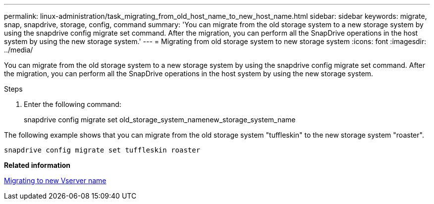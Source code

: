 ---
permalink: linux-administration/task_migrating_from_old_host_name_to_new_host_name.html
sidebar: sidebar
keywords: migrate, snap, snapdrive, storage, config, command
summary: 'You can migrate from the old storage system to a new storage system by using the snapdrive config migrate set command. After the migration, you can perform all the SnapDrive operations in the host system by using the new storage system.'
---
= Migrating from old storage system to new storage system
:icons: font
:imagesdir: ../media/

[.lead]
You can migrate from the old storage system to a new storage system by using the snapdrive config migrate set command. After the migration, you can perform all the SnapDrive operations in the host system by using the new storage system.

.Steps

. Enter the following command: 
+
snapdrive config migrate set old_storage_system_namenew_storage_system_name

The following example shows that you can migrate from the old storage system "tuffleskin" to the new storage system "roaster".

----
snapdrive config migrate set tuffleskin roaster
----

*Related information*

xref:concept_migrating_to_new_vserver_name.adoc[Migrating to new Vserver name]
